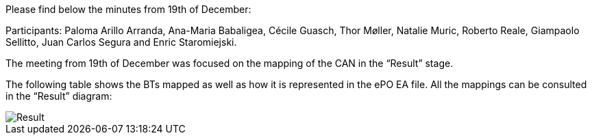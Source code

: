 Please find below the minutes from 19th of December:

Participants: Paloma Arillo Arranda, Ana-Maria Babaligea, Cécile Guasch, Thor Møller, Natalie Muric, Roberto Reale, Giampaolo Sellitto, Juan Carlos Segura and Enric Staromiejski.

The meeting from 19th of December was focused on the mapping of the CAN in the “Result” stage.

The following table shows the BTs mapped as well as how it is represented in the ePO EA file. All the mappings can be consulted in the “Result” diagram:

image::https://github.com/eprocurementontology/eprocurementontology/blob/meetings/Conference%20Calls%20Images/20191219.JPG[Result]